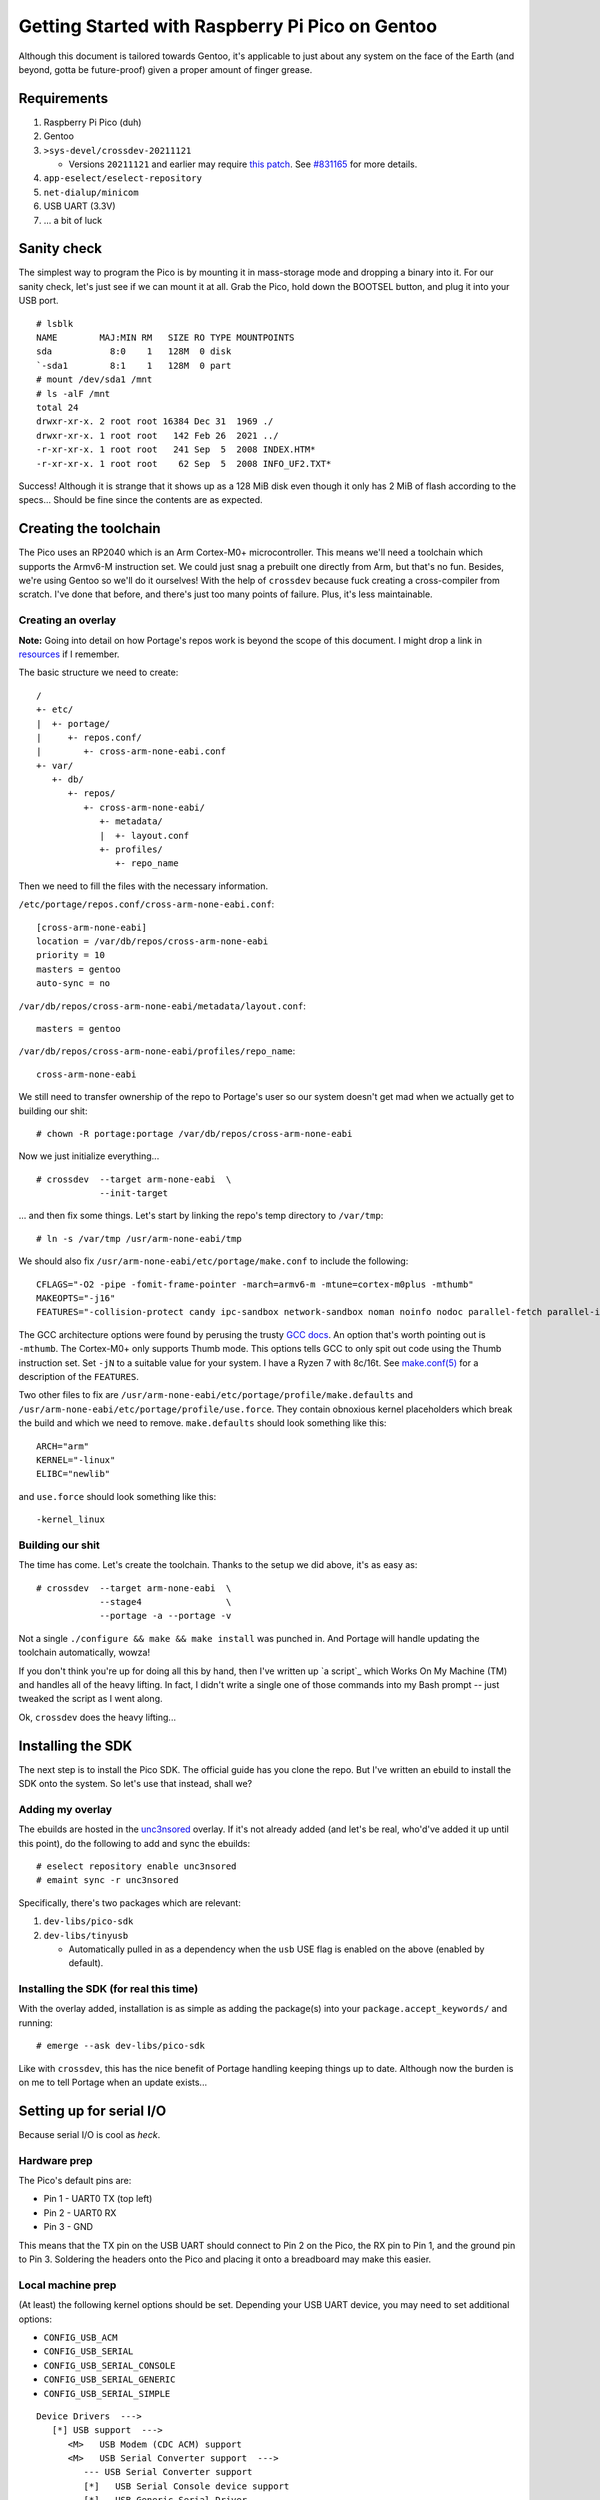 ================================================
Getting Started with Raspberry Pi Pico on Gentoo
================================================

Although this document is tailored towards Gentoo, it's applicable to just about
any system on the face of the Earth (and beyond, gotta be future-proof) given a
proper amount of finger grease.


Requirements
============

#. Raspberry Pi Pico (duh)
#. Gentoo
#. ``>sys-devel/crossdev-20211121``

   - Versions ``20211121`` and earlier may require `this patch`_. See `#831165`_
     for more details.

#. ``app-eselect/eselect-repository``
#. ``net-dialup/minicom``
#. USB UART (3.3V)
#. ... a bit of luck


Sanity check
============

The simplest way to program the Pico is by mounting it in mass-storage mode and
dropping a binary into it. For our sanity check, let's just see if we can mount
it at all. Grab the Pico, hold down the BOOTSEL button, and plug it into your
USB port.

::
    
    # lsblk
    NAME        MAJ:MIN RM   SIZE RO TYPE MOUNTPOINTS
    sda           8:0    1   128M  0 disk 
    `-sda1        8:1    1   128M  0 part 
    # mount /dev/sda1 /mnt
    # ls -alF /mnt
    total 24
    drwxr-xr-x. 2 root root 16384 Dec 31  1969 ./
    drwxr-xr-x. 1 root root   142 Feb 26  2021 ../
    -r-xr-xr-x. 1 root root   241 Sep  5  2008 INDEX.HTM*
    -r-xr-xr-x. 1 root root    62 Sep  5  2008 INFO_UF2.TXT*

Success! Although it is strange that it shows up as a 128 MiB disk even though
it only has 2 MiB of flash according to the specs... Should be fine since the
contents are as expected.


Creating the toolchain
======================

The Pico uses an RP2040 which is an Arm Cortex-M0+ microcontroller. This means
we'll need a toolchain which supports the Armv6-M instruction set. We could just
snag a prebuilt one directly from Arm, but that's no fun. Besides, we're using
Gentoo so we'll do it ourselves! With the help of ``crossdev`` because fuck
creating a cross-compiler from scratch. I've done that before, and there's just
too many points of failure. Plus, it's less maintainable.


Creating an overlay
-------------------

**Note:** Going into detail on how Portage's repos work is beyond the scope of
this document. I might drop a link in resources_ if I remember.

The basic structure we need to create::
    
    /
    +- etc/
    |  +- portage/
    |     +- repos.conf/
    |        +- cross-arm-none-eabi.conf
    +- var/
       +- db/
          +- repos/
             +- cross-arm-none-eabi/
                +- metadata/
                |  +- layout.conf
                +- profiles/
                   +- repo_name

Then we need to fill the files with the necessary information.

``/etc/portage/repos.conf/cross-arm-none-eabi.conf``::
    
    [cross-arm-none-eabi]
    location = /var/db/repos/cross-arm-none-eabi
    priority = 10
    masters = gentoo
    auto-sync = no

``/var/db/repos/cross-arm-none-eabi/metadata/layout.conf``::
    
    masters = gentoo

``/var/db/repos/cross-arm-none-eabi/profiles/repo_name``::
    
    cross-arm-none-eabi

We still need to transfer ownership of the repo to Portage's user so our system
doesn't get mad when we actually get to building our shit::
    
    # chown -R portage:portage /var/db/repos/cross-arm-none-eabi

Now we just initialize everything...

::
    
    # crossdev  --target arm-none-eabi  \
                --init-target              

... and then fix some things. Let's start by linking the repo's temp directory
to ``/var/tmp``::
    
    # ln -s /var/tmp /usr/arm-none-eabi/tmp

We should also fix ``/usr/arm-none-eabi/etc/portage/make.conf`` to include the
following::
    
    CFLAGS="-O2 -pipe -fomit-frame-pointer -march=armv6-m -mtune=cortex-m0plus -mthumb"
    MAKEOPTS="-j16"
    FEATURES="-collision-protect candy ipc-sandbox network-sandbox noman noinfo nodoc parallel-fetch parallel-install preserve-libs sandbox userfetch userpriv usersandbox usersync"

The GCC architecture options were found by perusing the trusty `GCC docs`_. An
option that's worth pointing out is ``-mthumb``. The Cortex-M0+ only supports
Thumb mode. This options tells GCC to only spit out code using the Thumb
instruction set. Set ``-jN`` to a suitable value for your system. I have a
Ryzen 7 with 8c/16t. See `make.conf(5)`_ for a description of the ``FEATURES``.

Two other files to fix are ``/usr/arm-none-eabi/etc/portage/profile/make.defaults``
and ``/usr/arm-none-eabi/etc/portage/profile/use.force``. They contain obnoxious
kernel placeholders which break the build and which we need to remove.
``make.defaults`` should look something like this::
    
    ARCH="arm"
    KERNEL="-linux"
    ELIBC="newlib"

and ``use.force`` should look something like this::
    
    -kernel_linux


Building our shit
-----------------

The time has come. Let's create the toolchain. Thanks to the setup we did
above, it's as easy as::
    
    # crossdev  --target arm-none-eabi  \
                --stage4                \
                --portage -a --portage -v

Not a single ``./configure && make && make install`` was punched in. And Portage
will handle updating the toolchain automatically, wowza!

If you don't think you're up for doing all this by hand, then I've written up `a
script`_ which Works On My Machine (TM) and handles all of the heavy lifting. In
fact, I didn't write a single one of those commands into my Bash prompt -- just
tweaked the script as I went along.

Ok, ``crossdev`` does the heavy lifting...


Installing the SDK
==================

The next step is to install the Pico SDK. The official guide has you clone the
repo. But I've written an ebuild to install the SDK onto the system. So let's
use that instead, shall we?


Adding my overlay
-----------------

The ebuilds are hosted in the unc3nsored_ overlay. If it's not already added
(and let's be real, who'd've added it up until this point), do the following to
add and sync the ebuilds::
    
    # eselect repository enable unc3nsored
    # emaint sync -r unc3nsored

Specifically, there's two packages which are relevant:

#. ``dev-libs/pico-sdk``
#. ``dev-libs/tinyusb``

   - Automatically pulled in as a dependency when the ``usb`` USE flag is
     enabled on the above (enabled by default).


Installing the SDK (for real this time)
---------------------------------------

With the overlay added, installation is as simple as adding the package(s) into
your ``package.accept_keywords/`` and running::
    
    # emerge --ask dev-libs/pico-sdk

Like with ``crossdev``, this has the nice benefit of Portage handling keeping
things up to date. Although now the burden is on me to tell Portage when an
update exists...


Setting up for serial I/O
=========================

Because serial I/O is cool as *heck*.


Hardware prep
-------------

The Pico's default pins are:

- Pin 1 - UART0 TX (top left)
- Pin 2 - UART0 RX
- Pin 3 - GND

This means that the TX pin on the USB UART should connect to Pin 2 on the Pico,
the RX pin to Pin 1, and the ground pin to Pin 3. Soldering the headers onto the
Pico and placing it onto a breadboard may make this easier.


Local machine prep
------------------

(At least) the following kernel options should be set. Depending your USB UART
device, you may need to set additional options:

- ``CONFIG_USB_ACM``
- ``CONFIG_USB_SERIAL``
- ``CONFIG_USB_SERIAL_CONSOLE``
- ``CONFIG_USB_SERIAL_GENERIC``
- ``CONFIG_USB_SERIAL_SIMPLE``

::
    
    Device Drivers  --->
       [*] USB support  --->
          <M>   USB Modem (CDC ACM) support
          <M>   USB Serial Converter support  --->
             --- USB Serial Converter support
             [*]   USB Serial Console device support
             [*]   USB Generic Serial Driver
             <M>   USB Serial Simple Driver

Unless you always want to run as root, your user needs to be in the ``dialout``
group to access the serial lines::
    
    # usermod -aG dialout user

If you had to rebuild your kernel, reboot. If you only had to add your user to
``dialout``, log out and log back in for it to take effect.


Code examples
=============

Now that all of that is out of the way, we can mostly follow the official
guide from here on out. There are still a few important deviations, but those
will be pointed out where appropriate. This section assumes you're in the
``examples/`` directory (or local equivalent).


Setting up the build environment
--------------------------------

The upstream repo contains the following towards the top of the project root
``CMakeLists.txt``:

.. code:: CMake

    # Pull in SDK (must be before project)
    include(pico_sdk_import.cmake)

This assumes that the upstream repo has been cloned into the project root or
that ``PICO_SDK_PATH`` has been defined as an environment variable. Since we
installed the SDK system-wide, this has been changed to:

.. code:: CMake

    # Pull in SDK (must be before project)
    find_package(pico-sdk CONFIG)

Now we can create the build environment::
    
    $ mkdir build
    $ cd build
    $ cmake ..

The benefits of an out-of-tree build are that it doesn't clutter the source
tree with build files. If you want to reset, you can just delete ``build/`` and
recreate it as above.


Blinking an LED in C
--------------------

This is the pre-Hello World example which just binks the onboard LED in the
Pico. Nothing fancy, but a great sanity check for the toolchain.

.. code:: C
   :number-lines:

    /**
     * Copyright (c) 2020 Raspberry Pi (Trading) Ltd.
     *
     * SPDX-License-Identifier: BSD-3-Clause
     */
    
    #include "pico/stdlib.h"
    
    int main() {
    #ifndef PICO_DEFAULT_LED_PIN
    #warning blink example requires a board with a regular LED
    #else
        const uint LED_PIN = PICO_DEFAULT_LED_PIN;
        gpio_init(LED_PIN);
        gpio_set_dir(LED_PIN, GPIO_OUT);
        while (true) {
            gpio_put(LED_PIN, 1);
            sleep_ms(250);
            gpio_put(LED_PIN, 0);
            sleep_ms(250);
        }
    #endif
    }


Building and running blink
--------------------------

You may notice that CMake has pulled the required SDK files into ``build/``. To
build ``blink`` just do the following::
    
    $ cd build/blink
    $ make -j16

This will build not just ``blink.c``, but also the necessary tooling to create
a bootable image. Just like when setting the ``MAKEOPTS`` for the
``cross-arm-none-eabi`` overlay, use a value for the number of ``make`` jobs
that is appropriate for your system.

To install the image onto the Pico, mount it in mass-storage mode just like when
doing the initial sanity check and just copy it over.

::
    
    # lsblk
    NAME        MAJ:MIN RM   SIZE RO TYPE MOUNTPOINTS
    sda           8:0    1   128M  0 disk 
    `-sda1        8:1    1   128M  0 part 
    # mount /dev/sda1 /mnt
    # cp blink.uf2 /mnt
    # umount /mnt

Copying ``blink.uf2`` onto the Pico will automatically detach it from the USB
port and reboot. When it's booted, the onboard LED should be blinking on and
off every 1/4 second. Since it's detached, unmounting won't do anything beyond
cleaning up after the old mount. This is a good thing to do though.


Hello World (UART)
------------------

A "proper" Hello World example. This code prints "Hello, world!" onto UART once
every second. This is ``hello_serial`` in the upstream repo.

.. code:: C
   :number-lines:

    /**
     * Copyright (c) 2020 Raspberry Pi (Trading) Ltd.
     *
     * SPDX-License-Identifier: BSD-3-Clause
     */
    
    #include <stdio.h>
    #include "pico/stdlib.h"
    
    int main() {
        stdio_init_all();
        while (true) {
            printf("Hello, world!\n");
            sleep_ms(1000);
        }
        return 0;
    }


Building and running hello_uart
-------------------------------

Building and running ``hello_uart`` is basically the same as ``blink``::
    
    $ cd build/hello_world/uart
    $ make -j16

Installing is also basically the same::
    
    # mount /dev/sda1 /mnt
    # cp hello_uart.uf2 /mnt
    # umount /mnt

To see the output, plug in the USB UART as well. If your machine is configured
correctly, you should find a brand new ``/dev/ttyUSB0``. This is the serial line
we need to connect to::
    
    $ minicom -b 115200 -D /dev/ttyUSB0
    Hello, world!
    Hello, world!
    Hello, world!
    ...

To exit, hit ``Ctrl-A X``.


Hello World (USB)
-----------------

Another "proper" Hello World, but this time we're using the Pico's USB serial
output instead of the UART.

.. code:: C
   :number-lines:

    /**
     * Copyright (c) 2020 Raspberry Pi (Trading) Ltd.
     *
     * SPDX-License-Identifier: BSD-3-Clause
     */
    
    #include <stdio.h>
    #include "pico/stdlib.h"
    
    int main() {
        stdio_init_all();
        while (true) {
            printf("Hello, world!\n");
            sleep_ms(1000);
        }
        return 0;
    }

The astute among you may notice some similarities with the previous example. If
you didn't catch it, they're the same code. This is because the output can be
directed to either UART or USB (or possibly both) at compile time. UART is the
default. This is the relevant part of the ``CMakeLists.txt``:

.. code:: CMake

    # enable usb output, disable uart output
    pico_enable_stdio_usb(hello_usb 1)
    pico_enable_stdio_uart(hello_usb 0)


Building and running hello_usb
------------------------------

This is so similar to the above that I won't even bother writing the build
instructions. The only part that's different is getting the output. It is most
likely going to be on ``/dev/ttyACM0``, unless you happen to have something else
on that serial line::
    
    $ minicom -b 115200 -D /dev/ttyACM0
    Hello, world!
    Hello, world!
    Hello, world!
    ...


Dual USB mass storage
---------------------

This is a much more interesting bit of code which comes from TinyUSB's own set
of examples. It emulates *two* mass storage class devices using the Pico. If you
don't know what that is by name alone think flash drives, external hard drives,
anything that is bulk storage and is connected via USB.

The code is also much longer than the previous examples, so I'm not going to
copypasta it here. The source files can be found in `the examples directory`_,
and I recommend you check them out:

- ``main.c`` -- contains the main loop and code for blinking the LED
- ``msc_disk_dual.c`` -- contains the binary blobs representing the disks and
  the code to handle the required USB protocol
- ``tusb_config.h`` -- contains some constants used by TinyUSB
- ``usb_descriptors.c`` -- contains the structures used to describe the USB
  device and the code to handle device description requests

I made a few small changes to the upstream example:

- Made the contents of the files a bit more clear as to which device they're on
- Replaced DOS with Unix line endings and added a terminating newline
- Made the ``CMakeLists.txt`` work with our Pico SDK setup


Local machine prep (optional, but recommended)
----------------------------------------------

This example emulates two MBR disks with FAT12 formatted file systems. In order
to get the most out of it, the following kernel options should be set:

- ``CONFIG_BLOCK``
- ``CONFIG_MSDOS_FS``
- ``CONFIG_MSDOS_PARTITION``
- ``CONFIG_PARTITION_ADVANCED``
- ``CONFIG_VFAT_FS``

::
    
    [*] Enable the block layer  --->
           Partition Types  --->
              [*] Advanced partition selection
              [*]   PC BIOS (MSDOS partition tables) support
        File systems  --->
           DOS/FAT/EXFAT/NT Filesystems  --->
              <M> MSDOS fs support
              <M> VFAT (Windows-95) fs support

Rebuild the kernel and reboot if needed.


Building and running msc_dual_lun
---------------------------------

Building ``msc_dual_lun`` is basically the same as all the others::
    
    $ cd build/msc_dual_lun
    $ make -j16

This time when installing we want to be quick about cleaning up the mounts::
    
    # mount /dev/sda1 /mnt && cp msc_dual_lun.uf2 /mnt && umount /mnt

While the Pico reboots, you should see something similar to this appear in
``dmesg``:

.. code:: dmesg

    kern  :info  : [Jan22 18:35] usb 2-2: USB disconnect, device number 6
    kern  :info  : [  +0.292318] usb 2-2: new full-speed USB device number 7 using xhci_hcd
    kern  :info  : [  +0.155334] usb 2-2: New USB device found, idVendor=cafe, idProduct=4002, bcdDevice= 1.00
    kern  :info  : [  +0.000013] usb 2-2: New USB device strings: Mfr=1, Product=2, SerialNumber=3
    kern  :info  : [  +0.000004] usb 2-2: Product: TinyUSB Device
    kern  :info  : [  +0.000003] usb 2-2: Manufacturer: TinyUSB
    kern  :info  : [  +0.000003] usb 2-2: SerialNumber: 123456789012
    kern  :info  : [  +0.001786] usb-storage 2-2:1.0: USB Mass Storage device detected
    kern  :info  : [  +0.000770] scsi host0: usb-storage 2-2:1.0
    kern  :info  : [  +1.024797] scsi host0: scsi scan: INQUIRY result too short (5), using 36
    kern  :notice: [  +0.000019] scsi 0:0:0:0: Direct-Access     TinyUSB  Mass Storage     1.0  PQ: 0 ANSI: 2
    kern  :notice: [  +0.000556] scsi 0:0:0:1: Direct-Access     TinyUSB  Mass Storage     1.0  PQ: 0 ANSI: 2
    kern  :notice: [  +0.000836] sd 0:0:0:0: [sda] 16 512-byte logical blocks: (8.19 kB/8.00 KiB)
    kern  :notice: [  +0.000299] sd 0:0:0:1: [sdb] 16 512-byte logical blocks: (8.19 kB/8.00 KiB)
    kern  :notice: [  +0.000651] sd 0:0:0:0: [sda] Write Protect is off
    kern  :debug : [  +0.000005] sd 0:0:0:0: [sda] Mode Sense: 03 00 00 00
    kern  :err   : [  +0.001990] sd 0:0:0:0: [sda] No Caching mode page found
    kern  :err   : [  +0.000006] sd 0:0:0:0: [sda] Assuming drive cache: write through
    kern  :notice: [  +0.002010] sd 0:0:0:1: [sdb] Write Protect is off
    kern  :debug : [  +0.000010] sd 0:0:0:1: [sdb] Mode Sense: 03 00 00 00
    kern  :err   : [  +0.001999] sd 0:0:0:1: [sdb] No Caching mode page found
    kern  :err   : [  +0.000004] sd 0:0:0:1: [sdb] Assuming drive cache: write through
    kern  :info  : [  +0.008501]  sda:
    kern  :notice: [  +0.006497] sd 0:0:0:0: [sda] Attached SCSI removable disk
    kern  :info  : [  +0.003955]  sdb:
    kern  :notice: [  +0.004031] sd 0:0:0:1: [sdb] Attached SCSI removable disk

To view the contents of one of them, run::
    
    # mount /dev/sda /mnt
    # ls -alF /mnt
    total 1
    drwxr-xr-x. 2 root root 512 Dec 31  1969 ./
    drwxr-xr-x. 1 root root 142 Feb 26  2021 ../
    -rwxr-xr-x. 1 root root 168 Nov  5  2013 README0.TXT*
    # cat /mnt/README0.TXT
    LUN0: This is the first mass storage device in tinyusb's MSC demo.
    
    If you find any bugs or get any questions, feel free to file an issue
    at github.com/hathach/tinyusb
    # umount /mnt

**Note:** Even if they don't show as having any partitions, mounting the raw
disk itself should work just fine.

If you opted to not set up MBR and FAT support in your kernel, you can still
view the contents by running::
    
    # dd if=/dev/sda bs=512 count=4 status=none | hexdump -C
    00000000  eb 3c 90 4d 53 44 4f 53  35 2e 30 00 02 01 01 00  |.<.MSDOS5.0.....|
    00000010  01 10 00 10 00 f8 01 00  01 00 01 00 00 00 00 00  |................|
    00000020  00 00 00 00 80 00 29 34  12 00 00 54 69 6e 79 55  |......)4...TinyU|
    00000030  53 42 20 30 20 20 46 41  54 31 32 20 20 20 00 00  |SB 0  FAT12   ..|
    00000040  00 00 00 00 00 00 00 00  00 00 00 00 00 00 00 00  |................|
    *
    000001f0  00 00 00 00 00 00 00 00  00 00 00 00 00 00 55 aa  |..............U.|
    00000200  f8 ff ff ff 0f 00 00 00  00 00 00 00 00 00 00 00  |................|
    00000210  00 00 00 00 00 00 00 00  00 00 00 00 00 00 00 00  |................|
    *
    00000400  54 69 6e 79 55 53 42 20  30 20 20 08 00 00 00 00  |TinyUSB 0  .....|
    00000410  00 00 00 00 00 00 4f 6d  65 43 00 00 00 00 00 00  |......OmeC......|
    00000420  52 45 41 44 4d 45 30 20  54 58 54 20 00 c6 52 6d  |README0 TXT ..Rm|
    00000430  65 43 65 43 00 00 88 6d  65 43 02 00 a8 00 00 00  |eCeC...meC......|
    00000440  00 00 00 00 00 00 00 00  00 00 00 00 00 00 00 00  |................|
    *
    00000600  4c 55 4e 30 3a 20 54 68  69 73 20 69 73 20 74 68  |LUN0: This is th|
    00000610  65 20 66 69 72 73 74 20  6d 61 73 73 20 73 74 6f  |e first mass sto|
    00000620  72 61 67 65 20 64 65 76  69 63 65 20 69 6e 20 74  |rage device in t|
    00000630  69 6e 79 75 73 62 27 73  20 4d 53 43 20 64 65 6d  |inyusb's MSC dem|
    00000640  6f 2e 0a 0a 49 66 20 79  6f 75 20 66 69 6e 64 20  |o...If you find |
    00000650  61 6e 79 20 62 75 67 73  20 6f 72 20 67 65 74 20  |any bugs or get |
    00000660  61 6e 79 20 71 75 65 73  74 69 6f 6e 73 2c 20 66  |any questions, f|
    00000670  65 65 6c 20 66 72 65 65  20 74 6f 20 66 69 6c 65  |eel free to file|
    00000680  20 61 6e 20 69 73 73 75  65 0a 61 74 20 67 69 74  | an issue.at git|
    00000690  68 75 62 2e 63 6f 6d 2f  68 61 74 68 61 63 68 2f  |hub.com/hathach/|
    000006a0  74 69 6e 79 75 73 62 0a  00 00 00 00 00 00 00 00  |tinyusb.........|
    000006b0  00 00 00 00 00 00 00 00  00 00 00 00 00 00 00 00  |................|
    *
    00000800

Viewing the other one is left as an exercise to the reader.


SWD
===

This guide doesn't cover using SWD to debug or flash the Pico. Mainly because
the pins are at the bottom, which is a rather unfortunate location since I can't
pull them out without either a clip or soldering wires to them. Maybe in the
future, but this is currently an indefinite TODO.

The following chapters in the official "Getting Started" guide are relevant:

- Chapter 5: Flash Programming with SWD
- Chapter 6: Debugging with SWD
- Appendix A: Using Picoprobe

  - Instructions on using a second Pico as a debug probe.


License
=======

The example code in ``blink/`` and ``hello_world/`` is Copyright by Raspberry
Pi (Trading) Ltd. and released under the BSD 3 clause license. The example code
in ``msc_dual_lun/`` is Copyright by Ha Thach (tinyusb.org) and released under
the MIT license.


Resources
=========

#. `Getting Started with Raspberry Pi Pico`_
#. `Raspberry Pi Pico datasheet`_
#. `Raspberry Pi Pico C/C++ SDK`_
#. `Raspberry Pi Pico examples`_
#. `TinyUSB examples`_
#. `Arm Cortex-M0+`_
#. `crossdev`_
#. `Portage repositories`_

.. _This patch:
.. _crossdev bug fix:
    0001-crossdev-use-package.use.-mask-force-for-pie-ssp.patch

.. _#831165:
    https://bugs.gentoo.org/831165

.. _GCC docs:
    https://gcc.gnu.org/onlinedocs/gcc/ARM-Options.html

.. _make.conf(5):
    https://dev.gentoo.org/~zmedico/portage/doc/man/make.conf.5.html

.. _unc3nsored:
    https://github.com/xxc3nsoredxx/unc3nsored

.. _the examples directory:
.. _dual MSC example directory:
    examples/msc_dual_lun

.. _Getting Started with Raspberry Pi Pico:
    https://datasheets.raspberrypi.com/pico/getting-started-with-pico.pdf

.. _Raspberry Pi Pico datasheet:
    https://datasheets.raspberrypi.com/pico/pico-datasheet.pdf

.. _Raspberry Pi Pico C/C++ SDK:
    https://datasheets.raspberrypi.com/pico/raspberry-pi-pico-c-sdk.pdf

.. _Raspberry Pi Pico examples:
    https://github.com/raspberrypi/pico-examples

.. _TinyUSB examples:
    https://github.com/hathach/tinyusb/tree/master/examples

.. _Arm Cortex-M0+:
    https://developer.arm.com/ip-products/processors/cortex-m/cortex-m0-plus

.. _crossdev:
    https://wiki.gentoo.org/wiki/Crossdev

.. _Portage repositories:
    https://wiki.gentoo.org/wiki/Repository_format
